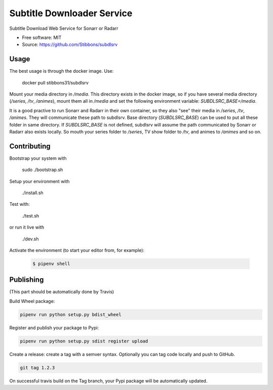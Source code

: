 ===========================
Subtitle Downloader Service
===========================

.. image:: https://travis-ci.org/Stibbons/subdlsrv.svg?branch=master
    :target: https://travis-ci.org/Stibbons/subdlsrv
.. image:: https://pyup.io/repos/github/Stibbons/subdlsrv/shield.svg
     :target: https://pyup.io/repos/github/Stibbons/subdlsrv/
     :alt: Updates
.. image:: https://coveralls.io/repos/github/Stibbons/subdlsrv/badge.svg
   :target: https://coveralls.io/github/Stibbons/subdlsrv
.. image:: https://badge.fury.io/py/subdlsrv.svg
   :target: https://pypi.python.org/pypi/subdlsrv/
   :alt: Pypi package
.. image:: https://img.shields.io/badge/license-MIT-blue.svg
   :target: ./LICENSE
   :alt: MIT licensed

Subtitle Download Web Service for Sonarr or Radarr

* Free software: MIT
* Source: https://github.com/Stibbons/subdlsrv


Usage
-----

The best usage is through the docker image. Use:

    docker pull stibbons31/subdlsrv

Mount your media directory in `/media`. This directory exists in the docker image, so if you have
several media directory (`/series`, `/tv`, `/animes`), mount them all in `/media` and set the
following environment variable: `SUBDLSRC_BASE=/media`.

It is a good practive to run Sonarr and Radarr in their own container, so they also "see" their
media in `/series`, `/tv`, `/animes`. They will communicate these path to subdlsrv. Base directory
(`SUBDLSRC_BASE`) can be used to put all these folder in same directory. If `SUBDLSRC_BASE` is not
defined, subdlsrv will assume the path communicated by Sonarr or Radarr also exists locally. So
mouth your series folder to `/series`, TV show folder to `/tv`, and animes to `/animes` and so  on.


Contributing
------------

Bootstrap your system with

    sudo ./bootstrap.sh

Setup your environment with

    ./install.sh

Test with:

    ./test.sh

or run it live with

    ./dev.sh

Activate the environment (to start your editor from, for example):

    .. code-block:: bash

        $ pipenv shell

Publishing
----------

(This part should be automatically done by Travis)

Build Wheel package:

.. code-block:: bash

    pipenv run python setup.py bdist_wheel


Register and publish your package to Pypi:

.. code-block:: bash

    pipenv run python setup.py sdist register upload

Create a release: create a tag with a semver syntax. Optionally you can tag code locally and push
to GitHub.

.. code-block:: bash

    git tag 1.2.3

On successful travis build on the Tag branch, your Pypi package will be automatically updated.
